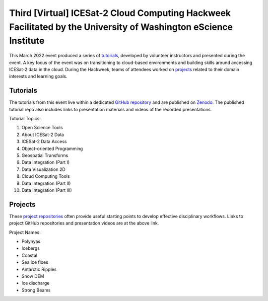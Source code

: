 .. _resource_IS2HW_2022:

Third [Virtual] ICESat-2 Cloud Computing Hackweek Facilitated by the University of Washington eScience Institute
----------------------------------------------------------------------------------------------------------------
This March 2022 event produced a series of `tutorials <https://icesat-2-2022.hackweek.io/tutorials/index.html>`_,
developed by volunteer instructors and presented during the event.
A key focus of the event was on transitioning to cloud-based environments and
building skills around accessing ICESat-2 data in the cloud.
During the Hackweek, teams of attendees worked on
`projects <https://icesat-2-2022.hackweek.io/projects/list_of_projects.html>`_
related to their domain interests and learning goals.

.. |Zenodo badge| image:: https://zenodo.org/badge/DOI/10.5281/zenodo.6462479.svg
  :target: https://doi.org/10.5281/zenodo.6462479

Tutorials |Zenodo badge|
^^^^^^^^^^^^^^^^^^^^^^^^
The tutorials from this event live within a dedicated `GitHub repository <https://github.com/ICESAT-2HackWeek/website2022>`_
and are published on `Zenodo <https://doi.org/10.5281/zenodo.6462479>`_.
The published tutorial repo also includes links to presentation materials and videos of the recorded presentations.

Tutorial Topics:

1. Open Science Tools
2. About ICESat-2 Data
3. ICESat-2 Data Access
4. Object-oriented Programming
5. Geospatial Transforms
6. Data Integration (Part I)
7. Data Visualization 2D
8. Cloud Computing Tools
9. Data Integration (Part II)
10. Data Integration (Part III)

Projects
^^^^^^^^
These `project repositories <https://icesat-2-2022.hackweek.io/projects/list_of_projects.html>`_
often provide useful starting points to develop effective disciplinary
workflows.
Links to project GitHub repositories and presentation videos are at the above link.

Project Names:

- Polynyas
- Icebergs
- Coastal
- Sea ice floes
- Antarctic Ripples
- Snow DEM
- Ice discharge
- Strong Beams
